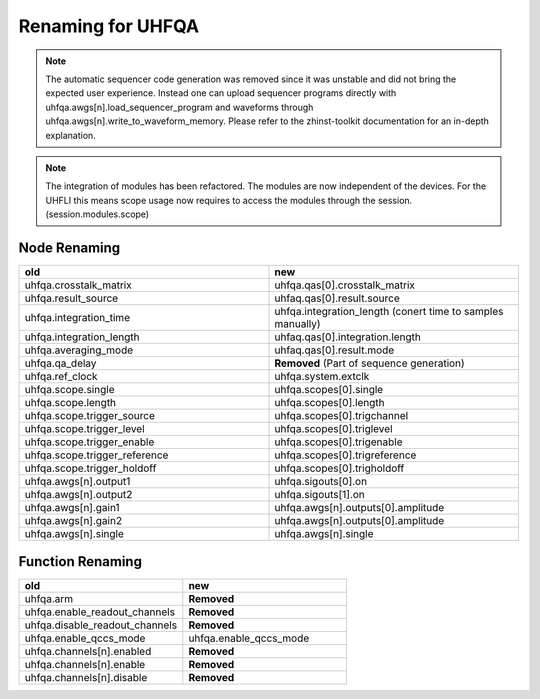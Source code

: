Renaming for UHFQA
===================

.. note::

    The automatic sequencer code generation was removed since it was unstable
    and did not bring the expected user experience. Instead one can upload
    sequencer programs directly with uhfqa.awgs[n].load_sequencer_program
    and waveforms through uhfqa.awgs[n].write_to_waveform_memory.
    Please refer to the zhinst-toolkit documentation for an in-depth explanation.

.. note::

    The integration of modules has been refactored. The modules are now
    independent of the devices. For the UHFLI this means scope usage now
    requires to access the modules through the session. (session.modules.scope)

Node Renaming
--------------

.. list-table::
   :widths: 25 25
   :header-rows: 1

   * - old
     - new
   * - uhfqa.crosstalk_matrix
     - uhfqa.qas[0].crosstalk_matrix
   * - uhfqa.result_source
     - uhfaq.qas[0].result.source
   * - uhfqa.integration_time
     - uhfqa.integration_length (conert time to samples manually)
   * - uhfqa.integration_length
     - uhfaq.qas[0].integration.length
   * - uhfqa.averaging_mode
     - uhfaq.qas[0].result.mode
   * - uhfqa.qa_delay
     - **Removed** (Part of sequence generation)
   * - uhfqa.ref_clock
     - uhfqa.system.extclk
   * - uhfqa.scope.single
     - uhfqa.scopes[0].single
   * - uhfqa.scope.length
     - uhfqa.scopes[0].length
   * - uhfqa.scope.trigger_source
     - uhfqa.scopes[0].trigchannel
   * - uhfqa.scope.trigger_level
     - uhfqa.scopes[0].triglevel
   * - uhfqa.scope.trigger_enable
     - uhfqa.scopes[0].trigenable
   * - uhfqa.scope.trigger_reference
     - uhfqa.scopes[0].trigreference
   * - uhfqa.scope.trigger_holdoff
     - uhfqa.scopes[0].trigholdoff
   * - uhfqa.awgs[n].output1
     - uhfqa.sigouts[0].on
   * - uhfqa.awgs[n].output2
     - uhfqa.sigouts[1].on
   * - uhfqa.awgs[n].gain1
     - uhfqa.awgs[n].outputs[0].amplitude
   * - uhfqa.awgs[n].gain2
     - uhfqa.awgs[n].outputs[0].amplitude
   * - uhfqa.awgs[n].single
     - uhfqa.awgs[n].single



Function Renaming
-----------------

.. list-table::
   :widths: 25 25
   :header-rows: 1

   * - old
     - new
   * - uhfqa.arm
     - **Removed**
   * - uhfqa.enable_readout_channels
     - **Removed**
   * - uhfqa.disable_readout_channels
     - **Removed**
   * - uhfqa.enable_qccs_mode
     - uhfqa.enable_qccs_mode
   * - uhfqa.channels[n].enabled
     - **Removed**
   * - uhfqa.channels[n].enable
     - **Removed**
   * - uhfqa.channels[n].disable
     - **Removed**

